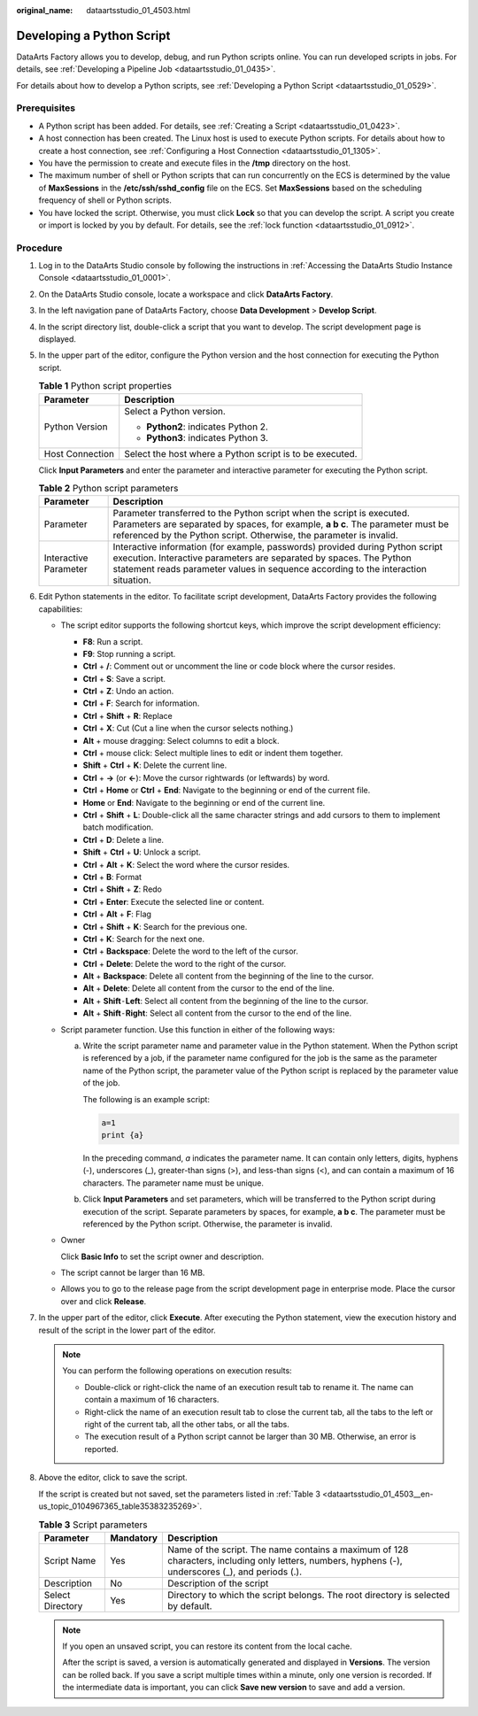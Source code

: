 :original_name: dataartsstudio_01_4503.html

.. _dataartsstudio_01_4503:

Developing a Python Script
==========================

DataArts Factory allows you to develop, debug, and run Python scripts online. You can run developed scripts in jobs. For details, see :ref:`Developing a Pipeline Job <dataartsstudio_01_0435>`.

For details about how to develop a Python scripts, see :ref:`Developing a Python Script <dataartsstudio_01_0529>`.

Prerequisites
-------------

-  A Python script has been added. For details, see :ref:`Creating a Script <dataartsstudio_01_0423>`.
-  A host connection has been created. The Linux host is used to execute Python scripts. For details about how to create a host connection, see :ref:`Configuring a Host Connection <dataartsstudio_01_1305>`.
-  You have the permission to create and execute files in the **/tmp** directory on the host.
-  The maximum number of shell or Python scripts that can run concurrently on the ECS is determined by the value of **MaxSessions** in the **/etc/ssh/sshd_config** file on the ECS. Set **MaxSessions** based on the scheduling frequency of shell or Python scripts.
-  You have locked the script. Otherwise, you must click **Lock** so that you can develop the script. A script you create or import is locked by you by default. For details, see the :ref:`lock function <dataartsstudio_01_0912>`.

Procedure
---------

#. Log in to the DataArts Studio console by following the instructions in :ref:`Accessing the DataArts Studio Instance Console <dataartsstudio_01_0001>`.

#. On the DataArts Studio console, locate a workspace and click **DataArts Factory**.

#. In the left navigation pane of DataArts Factory, choose **Data Development** > **Develop Script**.

#. In the script directory list, double-click a script that you want to develop. The script development page is displayed.

#. In the upper part of the editor, configure the Python version and the host connection for executing the Python script.

   .. table:: **Table 1** Python script properties

      +-----------------------------------+----------------------------------------------------------+
      | Parameter                         | Description                                              |
      +===================================+==========================================================+
      | Python Version                    | Select a Python version.                                 |
      |                                   |                                                          |
      |                                   | -  **Python2**: indicates Python 2.                      |
      |                                   | -  **Python3**: indicates Python 3.                      |
      +-----------------------------------+----------------------------------------------------------+
      | Host Connection                   | Select the host where a Python script is to be executed. |
      +-----------------------------------+----------------------------------------------------------+

   Click **Input Parameters** and enter the parameter and interactive parameter for executing the Python script.

   .. table:: **Table 2** Python script parameters

      +-----------------------+-------------------------------------------------------------------------------------------------------------------------------------------------------------------------------------------------------------------------------------------+
      | Parameter             | Description                                                                                                                                                                                                                               |
      +=======================+===========================================================================================================================================================================================================================================+
      | Parameter             | Parameter transferred to the Python script when the script is executed. Parameters are separated by spaces, for example, **a b c**. The parameter must be referenced by the Python script. Otherwise, the parameter is invalid.           |
      +-----------------------+-------------------------------------------------------------------------------------------------------------------------------------------------------------------------------------------------------------------------------------------+
      | Interactive Parameter | Interactive information (for example, passwords) provided during Python script execution. Interactive parameters are separated by spaces. The Python statement reads parameter values in sequence according to the interaction situation. |
      +-----------------------+-------------------------------------------------------------------------------------------------------------------------------------------------------------------------------------------------------------------------------------------+

#. Edit Python statements in the editor. To facilitate script development, DataArts Factory provides the following capabilities:

   -  The script editor supports the following shortcut keys, which improve the script development efficiency:

      -  **F8**: Run a script.
      -  **F9**: Stop running a script.
      -  **Ctrl** + **/**: Comment out or uncomment the line or code block where the cursor resides.
      -  **Ctrl** + **S**: Save a script.
      -  **Ctrl** + **Z**: Undo an action.
      -  **Ctrl** + **F**: Search for information.
      -  **Ctrl** + **Shift** + **R**: Replace
      -  **Ctrl** + **X**: Cut (Cut a line when the cursor selects nothing.)
      -  **Alt** + mouse dragging: Select columns to edit a block.
      -  **Ctrl** + mouse click: Select multiple lines to edit or indent them together.
      -  **Shift** + **Ctrl** + **K**: Delete the current line.
      -  **Ctrl** + **→** (or **←**): Move the cursor rightwards (or leftwards) by word.
      -  **Ctrl** + **Home** or **Ctrl** + **End**: Navigate to the beginning or end of the current file.
      -  **Home** or **End**: Navigate to the beginning or end of the current line.
      -  **Ctrl** + **Shift** + **L**: Double-click all the same character strings and add cursors to them to implement batch modification.
      -  **Ctrl** + **D**: Delete a line.
      -  **Shift** + **Ctrl** + **U**: Unlock a script.
      -  **Ctrl** + **Alt** + **K**: Select the word where the cursor resides.
      -  **Ctrl** + **B**: Format
      -  **Ctrl** + **Shift** + **Z**: Redo
      -  **Ctrl** + **Enter**: Execute the selected line or content.
      -  **Ctrl** + **Alt** + **F**: Flag
      -  **Ctrl** + **Shift** + **K**: Search for the previous one.
      -  **Ctrl** + **K**: Search for the next one.
      -  **Ctrl** + **Backspace**: Delete the word to the left of the cursor.
      -  **Ctrl** + **Delete**: Delete the word to the right of the cursor.
      -  **Alt** + **Backspace**: Delete all content from the beginning of the line to the cursor.
      -  **Alt** + **Delete**: Delete all content from the cursor to the end of the line.
      -  **Alt** + **Shift**\ ``-``\ **Left**: Select all content from the beginning of the line to the cursor.
      -  **Alt** + **Shift**\ ``-``\ **Right**: Select all content from the cursor to the end of the line.

   -  Script parameter function. Use this function in either of the following ways:

      a. Write the script parameter name and parameter value in the Python statement. When the Python script is referenced by a job, if the parameter name configured for the job is the same as the parameter name of the Python script, the parameter value of the Python script is replaced by the parameter value of the job.

         The following is an example script:

         .. code-block::

            a=1
            print {a}

         In the preceding command, *a* indicates the parameter name. It can contain only letters, digits, hyphens (-), underscores (_), greater-than signs (>), and less-than signs (<), and can contain a maximum of 16 characters. The parameter name must be unique.

      b. Click **Input Parameters** and set parameters, which will be transferred to the Python script during execution of the script. Separate parameters by spaces, for example, **a b c**. The parameter must be referenced by the Python script. Otherwise, the parameter is invalid.

   -  Owner

      Click **Basic Info** to set the script owner and description.

   -  The script cannot be larger than 16 MB.

   -  Allows you to go to the release page from the script development page in enterprise mode. Place the cursor over |image1| and click **Release**.

#. In the upper part of the editor, click **Execute**. After executing the Python statement, view the execution history and result of the script in the lower part of the editor.

   .. note::

      You can perform the following operations on execution results:

      -  Double-click or right-click the name of an execution result tab to rename it. The name can contain a maximum of 16 characters.
      -  Right-click the name of an execution result tab to close the current tab, all the tabs to the left or right of the current tab, all the other tabs, or all the tabs.
      -  The execution result of a Python script cannot be larger than 30 MB. Otherwise, an error is reported.

#. Above the editor, click |image2| to save the script.

   If the script is created but not saved, set the parameters listed in :ref:`Table 3 <dataartsstudio_01_4503__en-us_topic_0104967365_table35383235269>`.

   .. _dataartsstudio_01_4503__en-us_topic_0104967365_table35383235269:

   .. table:: **Table 3** Script parameters

      +------------------+-----------+----------------------------------------------------------------------------------------------------------------------------------------------------+
      | Parameter        | Mandatory | Description                                                                                                                                        |
      +==================+===========+====================================================================================================================================================+
      | Script Name      | Yes       | Name of the script. The name contains a maximum of 128 characters, including only letters, numbers, hyphens (-), underscores (_), and periods (.). |
      +------------------+-----------+----------------------------------------------------------------------------------------------------------------------------------------------------+
      | Description      | No        | Description of the script                                                                                                                          |
      +------------------+-----------+----------------------------------------------------------------------------------------------------------------------------------------------------+
      | Select Directory | Yes       | Directory to which the script belongs. The root directory is selected by default.                                                                  |
      +------------------+-----------+----------------------------------------------------------------------------------------------------------------------------------------------------+

   .. note::

      If you open an unsaved script, you can restore its content from the local cache.

      After the script is saved, a version is automatically generated and displayed in **Versions**. The version can be rolled back. If you save a script multiple times within a minute, only one version is recorded. If the intermediate data is important, you can click **Save new version** to save and add a version.

.. |image1| image:: /_static/images/en-us_image_0000002305406613.png
.. |image2| image:: /_static/images/en-us_image_0000002270847146.png
